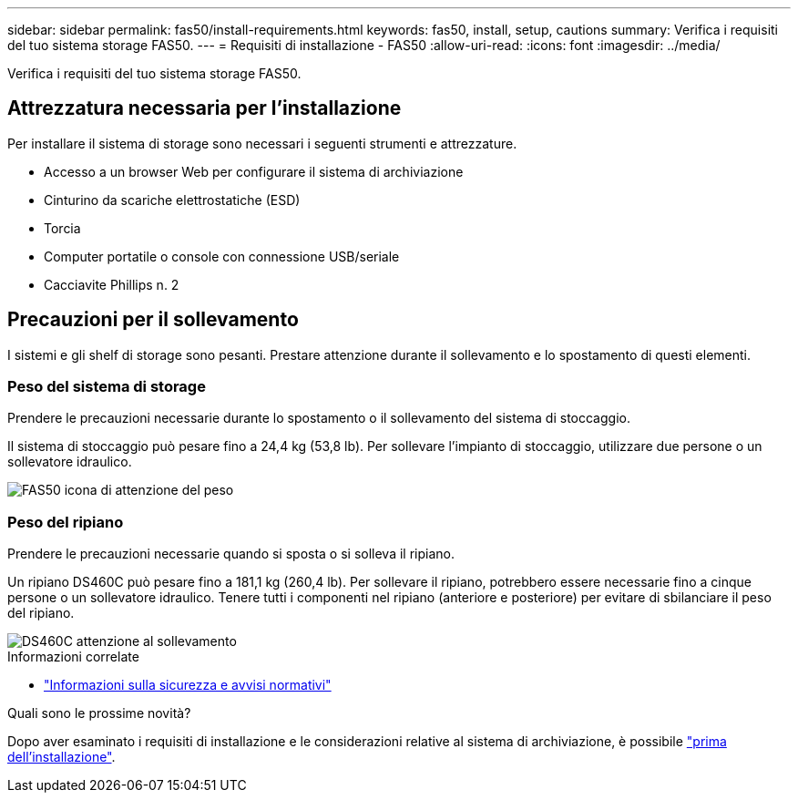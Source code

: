 ---
sidebar: sidebar 
permalink: fas50/install-requirements.html 
keywords: fas50, install, setup, cautions 
summary: Verifica i requisiti del tuo sistema storage FAS50. 
---
= Requisiti di installazione - FAS50
:allow-uri-read: 
:icons: font
:imagesdir: ../media/


[role="lead"]
Verifica i requisiti del tuo sistema storage FAS50.



== Attrezzatura necessaria per l'installazione

Per installare il sistema di storage sono necessari i seguenti strumenti e attrezzature.

* Accesso a un browser Web per configurare il sistema di archiviazione
* Cinturino da scariche elettrostatiche (ESD)
* Torcia
* Computer portatile o console con connessione USB/seriale
* Cacciavite Phillips n. 2




== Precauzioni per il sollevamento

I sistemi e gli shelf di storage sono pesanti. Prestare attenzione durante il sollevamento e lo spostamento di questi elementi.



=== Peso del sistema di storage

Prendere le precauzioni necessarie durante lo spostamento o il sollevamento del sistema di stoccaggio.

Il sistema di stoccaggio può pesare fino a 24,4 kg (53,8 lb). Per sollevare l'impianto di stoccaggio, utilizzare due persone o un sollevatore idraulico.

image::../media/drw_g_lifting_weight_ieops-1831.svg[FAS50 icona di attenzione del peso]



=== Peso del ripiano

Prendere le precauzioni necessarie quando si sposta o si solleva il ripiano.

Un ripiano DS460C può pesare fino a 181,1 kg (260,4 lb). Per sollevare il ripiano, potrebbero essere necessarie fino a cinque persone o un sollevatore idraulico. Tenere tutti i componenti nel ripiano (anteriore e posteriore) per evitare di sbilanciare il peso del ripiano.

image::../media/drw_ds460c_weight_warning_ieops-1932.svg[DS460C attenzione al sollevamento]

.Informazioni correlate
* https://library.netapp.com/ecm/ecm_download_file/ECMP12475945["Informazioni sulla sicurezza e avvisi normativi"^]


.Quali sono le prossime novità?
Dopo aver esaminato i requisiti di installazione e le considerazioni relative al sistema di archiviazione, è possibile link:install-prepare.html["prima dell'installazione"].
